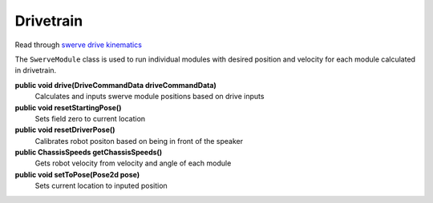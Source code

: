 Drivetrain
=============================

Read through `swerve drive kinematics <https://docs.wpilib.org/en/stable/docs/software/kinematics-and-odometry/swerve-drive-kinematics.html>`__

The ``SwerveModule`` class is used to run individual modules with desired position and velocity for each module calculated in drivetrain.

**public void drive(DriveCommandData driveCommandData)**
    Calculates and inputs swerve module positions based on drive inputs

**public void resetStartingPose()**
    Sets field zero to current location

**public void resetDriverPose()**
    Calibrates robot positon based on being in front of the speaker

**public ChassisSpeeds getChassisSpeeds()**
    Gets robot velocity from velocity and angle of each module

**public void setToPose(Pose2d pose)**
    Sets current location to inputed position
